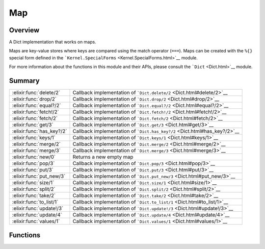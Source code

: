 Map
==============================================================

.. elixir:module:: Map

   :mtype: 

Overview
--------

A Dict implementation that works on maps.

Maps are key-value stores where keys are compared using the match
operator (``===``). Maps can be created with the ``%{}`` special form
defined in the ```Kernel.SpecialForms`` <Kernel.SpecialForms.html>`__
module.

For more information about the functions in this module and their APIs,
please consult the ```Dict`` <Dict.html>`__ module.





Summary
-------

========================= =
:elixir:func:`delete/2`   Callback implementation of ```Dict.delete/2`` <Dict.html#delete/2>`__ 

:elixir:func:`drop/2`     Callback implementation of ```Dict.drop/2`` <Dict.html#drop/2>`__ 

:elixir:func:`equal?/2`   Callback implementation of ```Dict.equal?/2`` <Dict.html#equal?/2>`__ 

:elixir:func:`fetch!/2`   Callback implementation of ```Dict.fetch!/2`` <Dict.html#fetch!/2>`__ 

:elixir:func:`fetch/2`    Callback implementation of ```Dict.fetch/2`` <Dict.html#fetch/2>`__ 

:elixir:func:`get/3`      Callback implementation of ```Dict.get/3`` <Dict.html#get/3>`__ 

:elixir:func:`has_key?/2` Callback implementation of ```Dict.has_key?/2`` <Dict.html#has_key?/2>`__ 

:elixir:func:`keys/1`     Callback implementation of ```Dict.keys/1`` <Dict.html#keys/1>`__ 

:elixir:func:`merge/2`    Callback implementation of ```Dict.merge/2`` <Dict.html#merge/2>`__ 

:elixir:func:`merge/3`    Callback implementation of ```Dict.merge/3`` <Dict.html#merge/3>`__ 

:elixir:func:`new/0`      Returns a new empty map 

:elixir:func:`pop/3`      Callback implementation of ```Dict.pop/3`` <Dict.html#pop/3>`__ 

:elixir:func:`put/3`      Callback implementation of ```Dict.put/3`` <Dict.html#put/3>`__ 

:elixir:func:`put_new/3`  Callback implementation of ```Dict.put_new/3`` <Dict.html#put_new/3>`__ 

:elixir:func:`size/1`     Callback implementation of ```Dict.size/1`` <Dict.html#size/1>`__ 

:elixir:func:`split/2`    Callback implementation of ```Dict.split/2`` <Dict.html#split/2>`__ 

:elixir:func:`take/2`     Callback implementation of ```Dict.take/2`` <Dict.html#take/2>`__ 

:elixir:func:`to_list/1`  Callback implementation of ```Dict.to_list/1`` <Dict.html#to_list/1>`__ 

:elixir:func:`update!/3`  Callback implementation of ```Dict.update!/3`` <Dict.html#update!/3>`__ 

:elixir:func:`update/4`   Callback implementation of ```Dict.update/4`` <Dict.html#update/4>`__ 

:elixir:func:`values/1`   Callback implementation of ```Dict.values/1`` <Dict.html#values/1>`__ 
========================= =





Functions
---------

.. elixir:function:: Map.delete/2
   :sig: delete(map, key)


   
   Callback implementation of ```Dict.delete/2`` <Dict.html#delete/2>`__.
   
   

.. elixir:function:: Map.drop/2
   :sig: drop(dict, keys)


   
   Callback implementation of ```Dict.drop/2`` <Dict.html#drop/2>`__.
   
   

.. elixir:function:: Map.equal?/2
   :sig: equal?(dict1, dict2)


   
   Callback implementation of ```Dict.equal?/2`` <Dict.html#equal?/2>`__.
   
   

.. elixir:function:: Map.fetch/2
   :sig: fetch(map, key)


   
   Callback implementation of ```Dict.fetch/2`` <Dict.html#fetch/2>`__.
   
   

.. elixir:function:: Map.fetch!/2
   :sig: fetch!(dict, key)


   
   Callback implementation of ```Dict.fetch!/2`` <Dict.html#fetch!/2>`__.
   
   

.. elixir:function:: Map.get/3
   :sig: get(dict, key, default \\ nil)


   
   Callback implementation of ```Dict.get/3`` <Dict.html#get/3>`__.
   
   

.. elixir:function:: Map.has_key?/2
   :sig: has_key?(dict, key)


   
   Callback implementation of
   ```Dict.has_key?/2`` <Dict.html#has_key?/2>`__.
   
   

.. elixir:function:: Map.keys/1
   :sig: keys(dict)


   
   Callback implementation of ```Dict.keys/1`` <Dict.html#keys/1>`__.
   
   

.. elixir:function:: Map.merge/2
   :sig: merge(map1, map2)


   
   Callback implementation of ```Dict.merge/2`` <Dict.html#merge/2>`__.
   
   

.. elixir:function:: Map.merge/3
   :sig: merge(dict1, dict2, fun \\ fn _k, _v1, v2 -> v2 end)


   
   Callback implementation of ```Dict.merge/3`` <Dict.html#merge/3>`__.
   
   

.. elixir:function:: Map.new/0
   :sig: new()


   
   Returns a new empty map.
   
   

.. elixir:function:: Map.pop/3
   :sig: pop(dict, key, default \\ nil)


   
   Callback implementation of ```Dict.pop/3`` <Dict.html#pop/3>`__.
   
   

.. elixir:function:: Map.put/3
   :sig: put(map, key, val)


   
   Callback implementation of ```Dict.put/3`` <Dict.html#put/3>`__.
   
   

.. elixir:function:: Map.put_new/3
   :sig: put_new(dict, key, value)


   
   Callback implementation of ```Dict.put_new/3`` <Dict.html#put_new/3>`__.
   
   

.. elixir:function:: Map.size/1
   :sig: size(map)


   
   Callback implementation of ```Dict.size/1`` <Dict.html#size/1>`__.
   
   

.. elixir:function:: Map.split/2
   :sig: split(dict, keys)


   
   Callback implementation of ```Dict.split/2`` <Dict.html#split/2>`__.
   
   

.. elixir:function:: Map.take/2
   :sig: take(dict, keys)


   
   Callback implementation of ```Dict.take/2`` <Dict.html#take/2>`__.
   
   

.. elixir:function:: Map.to_list/1
   :sig: to_list(dict)


   
   Callback implementation of ```Dict.to_list/1`` <Dict.html#to_list/1>`__.
   
   

.. elixir:function:: Map.update/4
   :sig: update(dict, key, initial, fun)


   
   Callback implementation of ```Dict.update/4`` <Dict.html#update/4>`__.
   
   

.. elixir:function:: Map.update!/3
   :sig: update!(dict, key, fun)


   
   Callback implementation of ```Dict.update!/3`` <Dict.html#update!/3>`__.
   
   

.. elixir:function:: Map.values/1
   :sig: values(dict)


   
   Callback implementation of ```Dict.values/1`` <Dict.html#values/1>`__.
   
   







